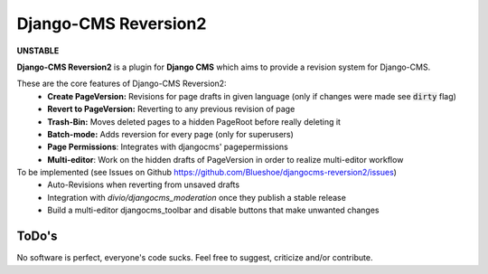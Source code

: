 =====================
Django-CMS Reversion2
=====================

.. image:: https://readthedocs.org/projects/djangocms-reversion2/badge/?version=latest
    :target: http://djangocms-reversion2.readthedocs.io/en/latest/?badge=latest
    :alt: Documentation Status

**UNSTABLE**

**Django-CMS Reversion2** is a plugin for **Django CMS** which aims to provide a revision system for
Django-CMS.

These are the core features of Django-CMS Reversion2:
 - **Create PageVersion:** Revisions for page drafts in given language (only if changes were made see :code:`dirty` flag)
 - **Revert to PageVersion:** Reverting to any previous revision of page
 - **Trash-Bin:** Moves deleted pages to a hidden PageRoot before really deleting it
 - **Batch-mode:** Adds reversion for every page (only for superusers)
 - **Page Permissions**: Integrates with djangocms' pagepermissions
 - **Multi-editor**: Work on the hidden drafts of PageVersion in order to realize multi-editor workflow

To be implemented (see Issues on Github `<https://github.com/Blueshoe/djangocms-reversion2/issues>`_)
 - Auto-Revisions when reverting from unsaved drafts
 - Integration with *divio/djangocms_moderation* once they publish a stable release
 - Build a multi-editor djangocms_toolbar and disable buttons that make unwanted changes

ToDo's
------

No software is perfect, everyone's code sucks. Feel free to suggest, criticize and/or contribute.